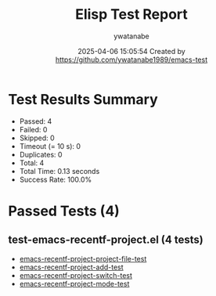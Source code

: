#+TITLE: Elisp Test Report
#+AUTHOR: ywatanabe
#+DATE: 2025-04-06 15:05:54 Created by https://github.com/ywatanabe1989/emacs-test

* Test Results Summary

- Passed: 4
- Failed: 0
- Skipped: 0
- Timeout (= 10 s): 0
- Duplicates: 0
- Total: 4
- Total Time: 0.13 seconds
- Success Rate: 100.0%

* Passed Tests (4)
** test-emacs-recentf-project.el (4 tests)
- [[file:tests/test-emacs-recentf-project.el::emacs-recentf-project-project-file-test][emacs-recentf-project-project-file-test]]
- [[file:tests/test-emacs-recentf-project.el::emacs-recentf-project-add-test][emacs-recentf-project-add-test]]
- [[file:tests/test-emacs-recentf-project.el::emacs-recentf-project-switch-test][emacs-recentf-project-switch-test]]
- [[file:tests/test-emacs-recentf-project.el::emacs-recentf-project-mode-test][emacs-recentf-project-mode-test]]
